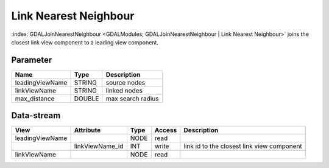 
======================
Link Nearest Neighbour
======================

:index:`GDALJoinNearestNeighbour <GDALModules; GDALJoinNearestNeighbour | Link Nearest Neighbour>` joins the closest link view component to a leading view component.

Parameter
---------

+-------------------+------------------------+-----------------------------------------------------------------------+
|        Name       |          Type          |       Description                                                     |
+===================+========================+=======================================================================+
|leadingViewName    | STRING                 | source nodes                                                          |
+-------------------+------------------------+-----------------------------------------------------------------------+
|linkViewName       | STRING                 | linked nodes                                                          |
+-------------------+------------------------+-----------------------------------------------------------------------+
|max_distance       | DOUBLE                 | max search radius                                                     |
+-------------------+------------------------+-----------------------------------------------------------------------+

Data-stream
-----------

+---------------------+--------------------------+-----------------------------+-------+--------------------------------------------+
|        View         |          Attribute       |       Type                  |Access |    Description                             |
+=====================+==========================+=============================+=======+============================================+
| leadingViewName     |                          | NODE                        | read  |                                            |
+---------------------+--------------------------+-----------------------------+-------+--------------------------------------------+
|                     |    linkViewName_id       | INT                         | write | link id to the closest link view component |
+---------------------+--------------------------+-----------------------------+-------+--------------------------------------------+
|                     |                          |                             |       |                                            |
+---------------------+--------------------------+-----------------------------+-------+--------------------------------------------+
|   linkViewName      |                          | NODE                        | read  |                                            |
+---------------------+--------------------------+-----------------------------+-------+--------------------------------------------+



